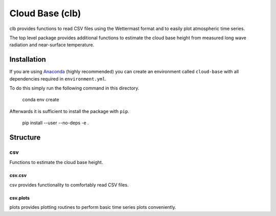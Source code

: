 ================
Cloud Base (clb)
================

clb provides functions to read CSV files using the Wettermast format and to
easily plot atmospheric time series.

The top level package provides additional functions to estimate the cloud base
height from measured long wave radiation and near-surface temperature.

Installation
============

If you are using `Anaconda <https://www.continuum.io/downloads>`_ (highly
recommended) you can create an environment called ``cloud-base`` with all
dependencies required in ``environment.yml``.

To do this simply run the following command in this directory.

    conda env create

Afterwards it is sufficient to install the package with ``pip``.

    pip install --user --no-deps -e .

Structure
=========

csv
---

Functions to estimate the cloud base height.

csv.csv
^^^^^^^

csv provides functionality to comfortably read CSV files.

csv.plots
^^^^^^^^^

plots provides plotting routines to perform basic time series plots
conveniently.

